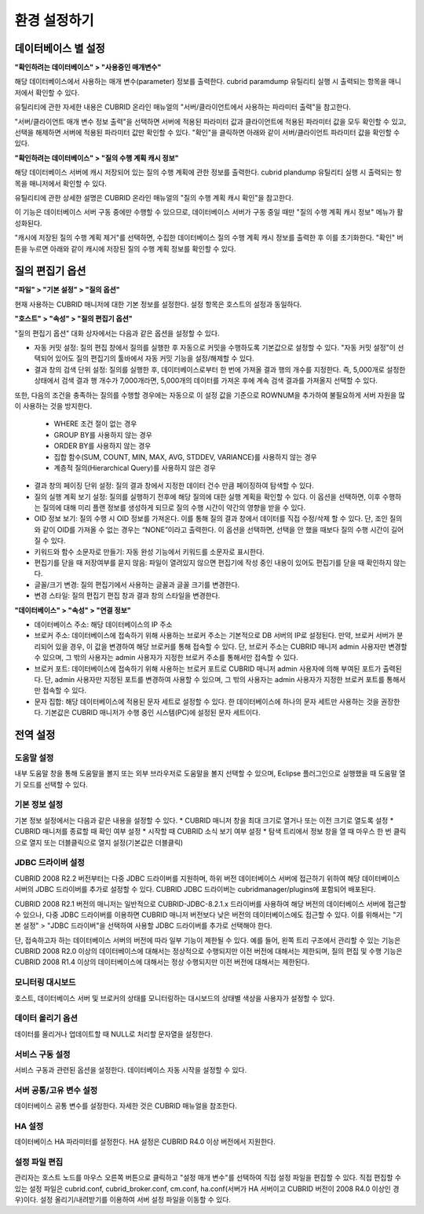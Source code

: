 *************
환경 설정하기
*************

데이터베이스 별 설정
====================

**"확인하려는 데이터베이스" > "사용중인 매개변수"**

해당 데이터베이스에서 사용하는 매개 변수(parameter) 정보를 출력한다. cubrid paramdump 유틸리티 실행 시 출력되는 항목을 매니저에서 확인할 수 있다. 

유틸리티에 관한 자세한 내용은 CUBRID 온라인 매뉴얼의 "서버/클라이언트에서 사용하는 파라미터 출력"을 참고한다.

"서버/클라이언트 매개 변수 정보 출력"을 선택하면 서버에 적용된 파라미터 값과 클라이언트에 적용된 파라미터 값을 모두 확인할 수 있고, 선택을 해제하면 서버에 적용된 파라미터 값만 확인할 수 있다. "확인"을 클릭하면 아래와 같이 서버/클라이언트 파라미터 값을 확인할 수 있다.

**"확인하려는 데이터베이스" > "질의 수행 계획 캐시 정보"**

해당 데이터베이스 서버에 캐시 저장되어 있는 질의 수행 계획에 관한 정보를 출력한다. cubrid plandump 유틸리티 실행 시 출력되는 항목을 매니저에서 확인할 수 있다. 

유틸리티에 관한 상세한 설명은 CUBRID 온라인 매뉴얼의 "질의 수행 계획 캐시 확인"을 참고한다.

이 기능은 데이터베이스 서버 구동 중에만 수행할 수 있으므로, 데이터베이스 서버가 구동 중일 때만 "질의 수행 계획 캐시 정보" 메뉴가 활성화된다.

"캐시에 저장된 질의 수행 계획 제거"를 선택하면, 수집한 데이터베이스 질의 수행 계획 캐시 정보를 출력한 후 이를 초기화한다. "확인" 버튼을 누르면 아래와 같이 캐시에 저장된 질의 수행 계획 정보를 확인할 수 있다.

질의 편집기 옵션
================

**"파일" > "기본 설정" > "질의 옵션"**

현재 사용하는 CUBRID 매니저에 대한 기본 정보를 설정한다. 설정 항목은 호스트의 설정과 동일하다.

**"호스트" > "속성" > "질의 편집기 옵션"**

"질의 편집기 옵션" 대화 상자에서는 다음과 같은 옵션을 설정할 수 있다.

*   자동 커밋 설정: 질의 편집 창에서 질의를 실행한 후 자동으로 커밋을 수행하도록 기본값으로 설정할 수 있다. "자동 커밋 설정"이 선택되어 있어도 질의 편집기의 툴바에서 자동 커밋 기능을 설정/해제할 수 있다.

*   결과 창의 검색 단위 설정: 질의를 실행한 후, 데이터베이스로부터 한 번에 가져올 결과 행의 개수를 지정한다. 즉, 5,000개로 설정한 상태에서 검색 결과 행 개수가 7,000개라면, 5,000개의 데이터를 가져온 후에 계속 검색 결과를 가져올지 선택할 수 있다.

또한, 다음의 조건을 충족하는 질의를 수행할 경우에는 자동으로 이 설정 값을 기준으로 ROWNUM을 추가하여 불필요하게 서버 자원을 많이 사용하는 것을 방지한다.

    *   WHERE 조건 절이 없는 경우
    *   GROUP BY를 사용하지 않는 경우
    *   ORDER BY를 사용하지 않는 경우
    *   집합 함수(SUM, COUNT, MIN, MAX, AVG, STDDEV, VARIANCE)를 사용하지 않는 경우
    *   계층적 질의(Hierarchical Query)를 사용하지 않은 경우

*   결과 창의 페이징 단위 설정: 질의 결과 창에서 지정한 데이터 건수 만큼 페이징하여 탐색할 수 있다.

*   질의 실행 계획 보기 설정: 질의를 실행하기 전후에 해당 질의에 대한 실행 계획을 확인할 수 있다. 이 옵션을 선택하면, 이후 수행하는 질의에 대해 미리 플랜 정보를 생성하게 되므로 질의 수행 시간이 약간의 영향을 받을 수 있다.

*   OID 정보 보기: 질의 수행 시 OID 정보를 가져온다. 이를 통해 질의 결과 창에서 데이터를 직접 수정/삭제 할 수 있다. 단, 조인 질의와 같이 OID를 가져올 수 없는 경우는 “NONE”이라고 출력한다. 이 옵션을 선택하면, 선택을 안 했을 때보다 질의 수행 시간이 길어질 수 있다.

*   키워드와 함수 소문자로 만들기: 자동 완성 기능에서 키워드를 소문자로 표시한다.

*   편집기를 닫을 때 저장여부를 묻지 않음: 파일이 열려있지 않으면 편집기에 작성 중인 내용이 있어도 편집기를 닫을 때 확인하지 않는다.

*   글꼴/크기 변경: 질의 편집기에서 사용하는 글꼴과 글꼴 크기를 변경한다.

*   변경 스타일: 질의 편집기 편집 창과 결과 창의 스타일을 변경한다.

**"데이터베이스" > "속성" > "연결 정보"**

*   데이터베이스 주소: 해당 데이터베이스의 IP 주소

*   브로커 주소: 데이터베이스에 접속하기 위해 사용하는 브로커 주소는 기본적으로 DB 서버의 IP로 설정된다. 만약, 브로커 서버가 분리되어 있을 경우, 이 값을 변경하여 해당 브로커를 통해 접속할 수 있다. 단, 브로커 주소는 CUBRID 매니저 admin 사용자만 변경할 수 있으며, 그 밖의 사용자는 admin 사용자가 지정한 브로커 주소를 통해서만 접속할 수 있다.

*   브로커 포트: 데이터베이스에 접속하기 위해 사용하는 브로커 포트로 CUBRID 매니저 admin 사용자에 의해 부여된 포트가 출력된다. 단, admin 사용자만 지정된 포트를 변경하여 사용할 수 있으며, 그 밖의 사용자는 admin 사용자가 지정한 브로커 포트를 통해서만 접속할 수 있다.

*   문자 집합: 해당 데이터베이스에 적용된 문자 세트로 설정할 수 있다. 한 데이터베이스에 하나의 문자 세트만 사용하는 것을 권장한다. 기본값은 CUBRID 매니저가 수행 중인 시스템(PC)에 설정된 문자 세트이다.

전역 설정
=========

도움말 설정
-----------

내부 도움말 창을 통해 도움말을 볼지 또는 외부 브라우저로 도움말을 볼지 선택할 수 있으며, Eclipse 플러그인으로 실행했을 때 도움말 열기 모드를 선택할 수 있다.

기본 정보 설정
--------------

기본 정보 설정에서는 다음과 같은 내용을 설정할 수 있다.
*   CUBRID 매니저 창을 최대 크기로 열거나 또는 이전 크기로 열도록 설정
*   CUBRID 매니저를 종료할 때 확인 여부 설정
*   시작할 때 CUBRID 소식 보기 여부 설정
*   탐색 트리에서 정보 창을 열 때 마우스 한 번 클릭으로 열지 또는 더블클릭으로 열지 설정(기본값은 더블클릭)

JDBC 드라이버 설정
------------------

CUBRID 2008 R2.2 버전부터는 다중 JDBC 드라이버를 지원하며, 하위 버전 데이터베이스 서버에 접근하기 위하여 해당 데이터베이스 서버의 JDBC 드라이버를 추가로 설정할 수 있다. CUBRID JDBC 드라이버는 cubridmanager/plugins에 포함되어 배포된다. 

CUBRID 2008 R2.1 버전의 매니저는 일반적으로 CUBRID-JDBC-8.2.1.x 드라이버를 사용하여 해당 버전의 데이터베이스 서버에 접근할 수 있으나, 다중 JDBC 드라이버를 이용하면 CUBRID 매니저 버전보다 낮은 버전의 데이터베이스에도 접근할 수 있다. 이를 위해서는 "기본 설정" > "JDBC 드라이버"을 선택하여 사용할 JDBC 드라이버를 추가로 선택해야 한다.

단, 접속하고자 하는 데이터베이스 서버의 버전에 따라 일부 기능이 제한될 수 있다. 예를 들어, 왼쪽 트리 구조에서 관리할 수 있는 기능은 CUBRID 2008 R2.0 이상의 데이터베이스에 대해서는 정상적으로 수행되지만 이전 버전에 대해서는 제한되며, 질의 편집 및 수행 기능은 CUBRID 2008 R1.4 이상의 데이터베이스에 대해서는 정상 수행되지만 이전 버전에 대해서는 제한된다.

모니터링 대시보드
-----------------

호스트, 데이터베이스 서버 및 브로커의 상태를 모니터링하는 대시보드의 상태별 색상을 사용자가 설정할 수 있다.

데이터 올리기 옵션
------------------

데이터를 올리거나 업데이트할 때 NULL로 처리할 문자열을 설정한다.

서비스 구동 설정
----------------

서비스 구동과 관련된 옵션을 설정한다. 데이터베이스 자동 시작을 설정할 수 있다.

서버 공통/고유 변수 설정
------------------------

데이터베이스 공통 변수를 설정한다. 자세한 것은 CUBRID 매뉴얼을 참조한다.

HA 설정
-------

데이터베이스 HA 파라미터를 설정한다. HA 설정은 CUBRID R4.0 이상 버전에서 지원한다.

설정 파일 편집
--------------

관리자는 호스트 노드를 마우스 오른쪽 버튼으로 클릭하고 "설정 매개 변수"를 선택하여 직접 설정 파일을 편집할 수 있다. 직접 편집할 수 있는 설정 파일은 cubrid.conf, cubrid_broker.conf, cm.conf, ha.conf(서버가 HA 서버이고 CUBRID 버전이 2008 R4.0 이상인 경우)이다.
설정 올리기/내려받기를 이용하여 서버 설정 파일을 이동할 수 있다.
